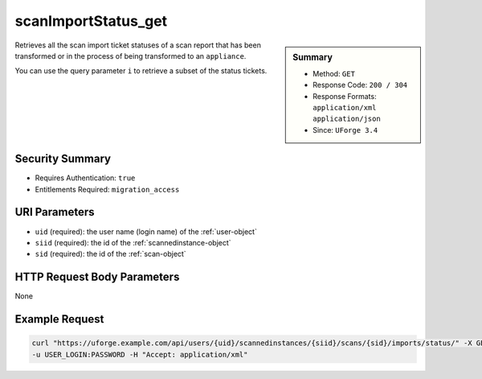 .. Copyright 2017 FUJITSU LIMITED

.. _scanImportStatus-get:

scanImportStatus_get
--------------------

.. function:: GET /users/{uid}/scannedinstances/{siid}/scans/{sid}/imports/status/

.. sidebar:: Summary

	* Method: ``GET``
	* Response Code: ``200 / 304``
	* Response Formats: ``application/xml`` ``application/json``
	* Since: ``UForge 3.4``

Retrieves all the scan import ticket statuses of a scan report that has been transformed or in the process of being transformed to an ``appliance``. 

You can use the query parameter ``i`` to retrieve a subset of the status tickets.

Security Summary
~~~~~~~~~~~~~~~~

* Requires Authentication: ``true``
* Entitlements Required: ``migration_access``

URI Parameters
~~~~~~~~~~~~~~

* ``uid`` (required): the user name (login name) of the :ref:`user-object`
* ``siid`` (required): the id of the :ref:`scannedinstance-object`
* ``sid`` (required): the id of the :ref:`scan-object`

HTTP Request Body Parameters
~~~~~~~~~~~~~~~~~~~~~~~~~~~~

None

Example Request
~~~~~~~~~~~~~~~

.. code-block:: bash

	curl "https://uforge.example.com/api/users/{uid}/scannedinstances/{siid}/scans/{sid}/imports/status/" -X GET \
	-u USER_LOGIN:PASSWORD -H "Accept: application/xml"

.. seealso::

	 * :ref:`appliance-object`
	 * :ref:`machinescan-api-resources`
	 * :ref:`machinescaninstance-api-resources`
	 * :ref:`scan-object`
	 * :ref:`scanImport-cancel`
	 * :ref:`scanImport-delete`
	 * :ref:`scanImport-getAll`
	 * :ref:`scan-import`
	 * :ref:`scanimport-object`
	 * :ref:`scannedinstance-object`
